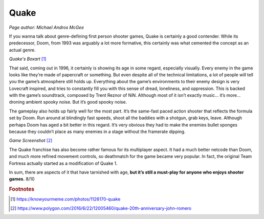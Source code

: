 Quake
=====

*Page author: Michael Andros McGee*

If you wanna talk about genre-defining first person
shooter games, Quake is certainly a good contender.
While its predecessor, Doom, from 1993 was arguably a
lot more formative, this certainly was what cemented the
concept as an actual genre.

.. image:: quake_cover.jpg
    :width: 30%

*Quake's Boxart* [1]_

That said, coming out in 1996, it certainly is showing
its age in some regard, especially visually. Every enemy
in the game looks like they’re made of papercraft or
something. But even despite all of the technical
limitations, a lot of people will tell you the game’s
atmosphere still holds up. Everything about the game’s
environments to their enemy design is very Lovecraft
inspired, and tries to constantly fill you with this
sense of dread, loneliness, and oppression. This is
backed with the game’s soundtrack, composed by Trent
Reznor of NiN. Although most of it isn’t exactly music…
it’s more… droning ambient spooky noise. But it’s good
spooky noise.

The gameplay also holds up fairly well for the most
part. It’s the same-fast paced action shooter that
reflects the formula set by Doom. Run around at
blindingly fast speeds, shoot all the baddies with a
shotgun, grab keys, leave. Although perhaps Doom has
aged a bit better in this regard. It’s very obvious
they had to make the enemies bullet sponges because
they couldn’t place as many enemies in a stage without
the framerate dipping.

.. image:: quake_screenshot.jpg
    :width: 60%

*Game Screenshot* [2]_


The Quake franchise has also become rather famous for
its multiplayer aspect. It had a much better netcode
than Doom, and much more refined movement controls, so
deathmatch for the game became very popular. In fact,
the original Team Fortress actually started as a
modification of Quake 1.

In sum, there are aspects of it that have tarnished with
age, **but it’s still a must-play for anyone who enjoys
shooter games.** 8/10

.. rubric:: Footnotes

.. [1] https://knowyourmeme.com/photos/1126170-quake
.. [2] https://www.polygon.com/2016/6/22/12005460/quake-20th-anniversary-john-romero